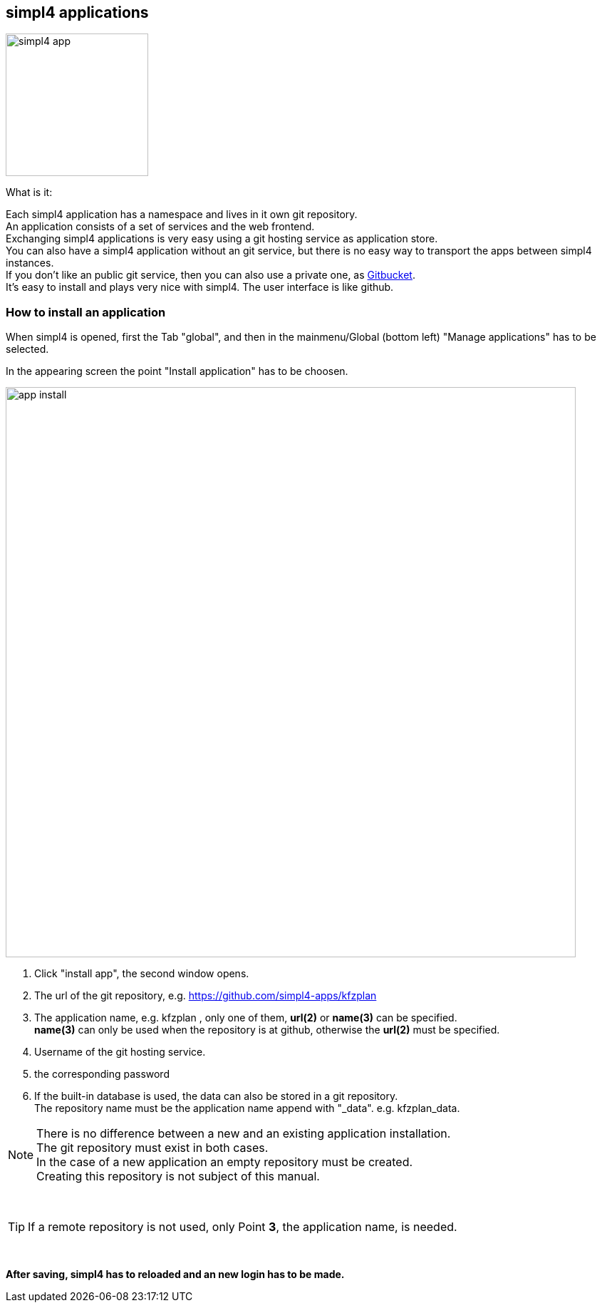 :linkattrs:


== simpl4 applications

image:docu/images/simpl4_app.svg[width=200]

What is it:

Each simpl4 application has a namespace and lives in it own git repository. +
An application consists of a set of services and the web frontend. +
Exchanging simpl4 applications is very easy using a git hosting service as application store. +
You can also have a simpl4 application without an git service, but there is no easy way to transport the apps between simpl4 instances. +
If you don't like an public git service, then you can also use a private one, as link:https://github.com/gitbucket/gitbucket[Gitbucket]. +
It's easy to install and plays very nice with simpl4. The user interface is like github.


=== How to install an application ===

When simpl4 is opened, first the Tab "global", and then in the mainmenu/Global (bottom left) "Manage applications" has to be selected.

In the appearing screen the point "Install application" has to be choosen.

image:docu/images/app_install.svg[width=800]

1. Click "install app", the second window opens.
2. The url of the git repository, e.g. https://github.com/simpl4-apps/kfzplan
3. The application name, e.g. kfzplan , only one of them, *url(2)* or *name(3)* can be specified. + 
*name(3)* can only be used when the repository is at github, otherwise the *url(2)* must be specified.
4. Username of the git hosting service.
5. the corresponding password
6. If the built-in database is used, the data can also be stored in a git repository. +
The repository name must be the application name append with "_data". e.g. kfzplan_data.


[NOTE]
There is no difference between a new and an existing application installation. +
The git repository must exist in both cases. +
In the case of a new application an empty repository must be created. +
Creating this repository is not subject of this manual.

{nbsp} +

[TIP]
If a remote repository is not used, only Point *3*, the application name,  is needed.

{nbsp} +

*After saving, simpl4 has to reloaded and an new login has to be made.*
